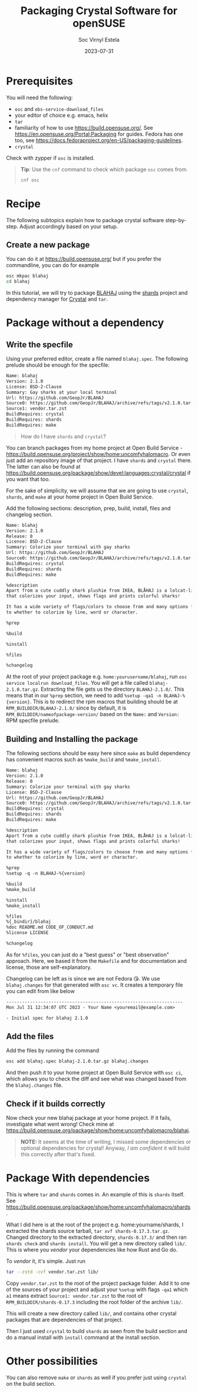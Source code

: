 #+zola_base_dir: ../../.
#+zola_section: blog
#+filetags: crystal opensuse packaging
#+title: Packaging Crystal Software for openSUSE
#+description: a tutorial on how to package Crystal software
#+author: Soc Virnyl Estela
#+email: socvirnyl.estela@gmail.com
#+date: 2023-07-31

* Prerequisites

You will need the following:
- ~osc~ and ~obs-service-download_files~
- your editor of choice e.g. emacs, helix
- ~tar~
- familiarity of how to use https://build.opensuse.org/. See https://en.opensuse.org/Portal:Packaging for guides. Fedora has one too, see https://docs.fedoraproject.org/en-US/packaging-guidelines.
- ~crystal~

Check with zypper if ~osc~ is installed.

#+begin_quote
*Tip*: Use the ~cnf~ command to check which package ~osc~ comes from.

#+begin_src sh
cnf osc
#+end_src

#+end_quote

* Recipe

The following subtopics explain how to package crystal software step-by-step. Adjust accordingly based on your setup.

** Create a new package

You can do it at https://build.opensuse.org/ but if you prefer the commandline,
you can do for example

#+begin_src sh
  osc mkpac blahaj
  cd blahaj
#+end_src

In this tutorial, we will try to package [[https://github.com/GeopJr/BLAHAJ][BLAHAJ]] using the [[https://github.com/crystal-lang/shards][shards]] project and dependency manager for
[[https://crystal-lang.org][Crystal]] and ~tar~.

* Package without a dependency

** Write the specfile

Using your preferred editor, create a file named ~blahaj.spec~. The following prelude should be enough for the specfile:

#+begin_src txt
Name: blahaj
Version: 2.1.0
License: BSD-2-Clause
Summary: Gay sharks at your local terminal
Url: https://github.com/GeopJr/BLAHAJ
Source0: https://github.com/GeopJr/BLAHAJ/archive/refs/tags/v2.1.0.tar.gz#/%{name}-%{version}.tar.gz
Source1: vendor.tar.zst
BuildRequires: crystal
BuildRequires: shards
BuildRequires: make
#+end_src

#+begin_quote
How do I have ~shards~ and ~crystal~?
#+end_quote

You can branch packages from my home project at Open Build Service - https://build.opensuse.org/project/show/home:uncomfyhalomacro. Or even just add an repository
image of that project. I have ~shards~ and ~crystal~ there. The latter can also be found at https://build.opensuse.org/package/show/devel:languages:crystal/crystal if
you want that too.

For the sake of simplicity, we will assume that we are going to use ~crystal~, ~shards~, and ~make~ at your home project in Open Build Service.

Add the following sections: description, prep, build, install, files and changelog section.

#+begin_src txt
Name: blahaj
Version: 2.1.0
Release: 0
License: BSD-2-Clause
Summary: Colorize your terminal with gay sharks
Url: https://github.com/GeopJr/BLAHAJ
Source0: https://github.com/GeopJr/BLAHAJ/archive/refs/tags/v2.1.0.tar.gz#/%{name}-%{version}.tar.gz
BuildRequires: crystal
BuildRequires: shards
BuildRequires: make

%description
Apart from a cute cuddly shark plushie from IKEA, BLÅHAJ is a lolcat-like CLI tool
that colorizes your input, shows flags and prints colorful sharks!

It has a wide variety of flags/colors to choose from and many options from flag size
to whether to colorize by line, word or character.

%prep

%build

%install

%files

%changelog
#+end_src

At the root of your project package e.g. ~home:yourusername/blahaj~, run ~osc service localrun download_files~. You will get a file called ~blahaj-2.1.0.tar.gz~.
Extracting the file gets us the directory ~BLAHAJ-2.1.0/~. This means that in our ~%prep~ section, we need to add ~%setup -qa1 -n BLAHAJ-%{version}~. This is to
redirect the rpm macros that building should be at ~RPM_BUILDDIR/BLAHAJ-2.1.0/~ since by default, it is ~RPM_BUILDDIR/nameofpackage-version/~
based on the ~Name:~ and ~Version:~ RPM specfile prelude.

** Building and Installing the package

The following sections should be easy here since ~make~ as build dependency has convenient macros such as ~%make_build~ and ~%make_install~.

#+begin_src txt
Name: blahaj
Version: 2.1.0
Release: 0
Summary: Colorize your terminal with gay sharks
License: BSD-2-Clause
Url: https://github.com/GeopJr/BLAHAJ
Source0: https://github.com/GeopJr/BLAHAJ/archive/refs/tags/v2.1.0.tar.gz#/%{name}-%{version}.tar.gz
BuildRequires: crystal
BuildRequires: shards
BuildRequires: make

%description
Apart from a cute cuddly shark plushie from IKEA, BLÅHAJ is a lolcat-like CLI tool
that colorizes your input, shows flags and prints colorful sharks!

It has a wide variety of flags/colors to choose from and many options from flag size
to whether to colorize by line, word or character.

%prep
%setup -q -n BLAHAJ-%{version}

%build
%make_build

%install
%make_install

%files
%{_bindir}/blahaj
%doc README.md CODE_OF_CONDUCT.md
%license LICENSE

%changelog
#+end_src

As for ~%files~, you can just do a "best guess" or "best observation" approach. Here, we based it from the ~Makefile~ and for documentation and license, those are
self-explanatory.

Changelog can be left as is since we are not Fedora 😘. We use ~blahaj.changes~ for that generated with ~osc vc~. It creates a temporary file you can edit
from like below

#+begin_src txt
-------------------------------------------------------------------
Mon Jul 31 12:34:07 UTC 2023 - Your Name <youremail@example.com>

- Initial spec for blahaj 2.1.0

#+end_src

** Add the files

Add the files by running the command

#+begin_src sh
  osc add blahaj.spec blahaj-2.1.0.tar.gz blahaj.changes
#+end_src

And then push it to your home project at Open Build Service with ~osc ci~, which allows you to check the diff and see what was changed based from the
~blahaj.changes~ file.

** Check if it builds correctly

Now check your new blahaj package at your home project. If it fails, investigate what went wrong! Check mine at
https://build.opensuse.org/package/show/home:uncomfyhalomacro/blahaj.

#+begin_quote
*NOTE:*
It seems at the time of writing, I missed some dependencies or optional dependencies for
crystal! Anyway, /I am confident/ it will build this correctly after that's fixed.
#+end_quote

* Package With dependencies

This is where ~tar~ and ~shards~ comes in. An example of this is ~shards~ itself. See https://build.opensuse.org/package/show/home:uncomfyhalomacro/shards.

What I did here is at the root of the project e.g. home:yourname/shards, I extracted the shards source tarball, ~tar xvf shards-0.17.3.tar.gz~. Changed directory
to the extracted directory, ~shards-0.17.3/~ and then ran ~shards check~ and ~shards install~. You will get a new directory called ~lib/~. This is where you
/vendor/ your dependencies like how Rust and Go do.

To /vendor/ it, it's simple. Just run

#+begin_src sh
tar --zstd -cvf vendor.tar.zst lib/
#+end_src

Copy ~vendor.tar.zst~ to the root of the project package folder. Add it to one of the sources of your project and adjust your ~%setup~ with flags ~-qa1~
which ~a1~ means extract ~Source1: vendor.tar.zst~ to the root of ~RPM_BUILDDIR/shards-0.17.3~ including the root folder of the archive ~lib/~.

This will create a new directory called ~lib/~, and contains other crystal packages that are dependencies of that project.

Then I just used ~crystal~ to build ~shards~ as seen from the build section and do a manual install with ~install~ command at the install section.

* Other possibilities

You can also remove ~make~ or ~shards~ as well if you prefer just using ~crystal~ on the build section. 
